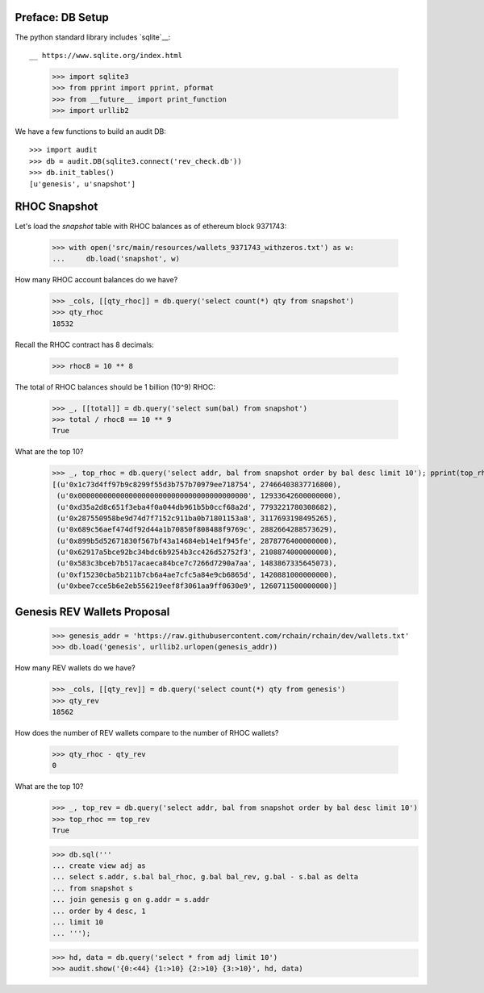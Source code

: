 Preface: DB Setup
=================

The python standard library includes `sqlite`__::

__ https://www.sqlite.org/index.html

    >>> import sqlite3
    >>> from pprint import pprint, pformat
    >>> from __future__ import print_function
    >>> import urllib2

We have a few functions to build an audit DB::

    >>> import audit
    >>> db = audit.DB(sqlite3.connect('rev_check.db'))
    >>> db.init_tables()
    [u'genesis', u'snapshot']


RHOC Snapshot
=============

Let's load the `snapshot` table with RHOC balances as of ethereum block 9371743:

    >>> with open('src/main/resources/wallets_9371743_withzeros.txt') as w:
    ...     db.load('snapshot', w)

How many RHOC account balances do we have?

    >>> _cols, [[qty_rhoc]] = db.query('select count(*) qty from snapshot')
    >>> qty_rhoc
    18532

Recall the RHOC contract has 8 decimals:

    >>> rhoc8 = 10 ** 8

The total of RHOC balances should be 1 billion (10^9) RHOC:

    >>> _, [[total]] = db.query('select sum(bal) from snapshot')
    >>> total / rhoc8 == 10 ** 9
    True

What are the top 10?
    >>> _, top_rhoc = db.query('select addr, bal from snapshot order by bal desc limit 10'); pprint(top_rhoc)
    [(u'0x1c73d4ff97b9c8299f55d3b757b70979ee718754', 27466403837716800),
     (u'0x0000000000000000000000000000000000000000', 12933642600000000),
     (u'0xd35a2d8c651f3eba4f0a044db961b5b0ccf68a2d', 7793221780308682),
     (u'0x287550958be9d74d7f7152c911ba0b71801153a8', 3117693198495265),
     (u'0x689c56aef474df92d44a1b70850f808488f9769c', 2882664288573629),
     (u'0x899b5d52671830f567bf43a14684eb14e1f945fe', 2878776400000000),
     (u'0x62917a5bce92bc34bdc6b9254b3cc426d52752f3', 2108874000000000),
     (u'0x583c3bceb7b517acaeca84bce7c7266d7290a7aa', 1483867335645073),
     (u'0xf15230cba5b211b7cb6a4ae7cfc5a84e9cb6865d', 1420881000000000),
     (u'0xbee7cce5b6e2eb556219eef8f3061aa9ff0630e9', 1260711500000000)]


Genesis REV Wallets Proposal
============================

    >>> genesis_addr = 'https://raw.githubusercontent.com/rchain/rchain/dev/wallets.txt'
    >>> db.load('genesis', urllib2.urlopen(genesis_addr))

How many REV wallets do we have?

    >>> _cols, [[qty_rev]] = db.query('select count(*) qty from genesis')
    >>> qty_rev
    18562

How does the number of REV wallets compare to the number of RHOC wallets?

    >>> qty_rhoc - qty_rev
    0

What are the top 10?
    >>> _, top_rev = db.query('select addr, bal from snapshot order by bal desc limit 10')
    >>> top_rhoc == top_rev
    True

    >>> db.sql('''
    ... create view adj as
    ... select s.addr, s.bal bal_rhoc, g.bal bal_rev, g.bal - s.bal as delta
    ... from snapshot s
    ... join genesis g on g.addr = s.addr
    ... order by 4 desc, 1
    ... limit 10
    ... ''');

    >>> hd, data = db.query('select * from adj limit 10')
    >>> audit.show('{0:<44} {1:>10} {2:>10} {3:>10}', hd, data)

